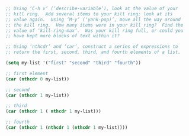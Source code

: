 #+BEGIN_SRC emacs-lisp
  ;; Using ‘C-h v’ (‘describe-variable’), look at the value of your
  ;; kill ring.  Add several items to your kill ring; look at its
  ;; value again.  Using ‘M-y’ (‘yank-pop)’, move all the way around
  ;; the kill ring.  How many items were in your kill ring?  Find the
  ;; value of ‘kill-ring-max’.  Was your kill ring full, or could you
  ;; have kept more blocks of text within it?
#+END_SRC

#+BEGIN_SRC emacs-lisp
  ;; Using ‘nthcdr’ and ‘car’, construct a series of expressions to
  ;; return the first, second, third, and fourth elements of a list.

  (setq my-list '("first" "second" "third" "fourth"))

  ;; first element
  (car (nthcdr 0 my-list))

  ;; second 
  (car (nthcdr 1 my-list))

  ;; third 
  (car (nthcdr 1 ( nthcdr 1 my-list)))

  ;; fourth
  (car (nthcdr 1 (nthcdr 1 (nthcdr 1 my-list))))
#+END_SRC

